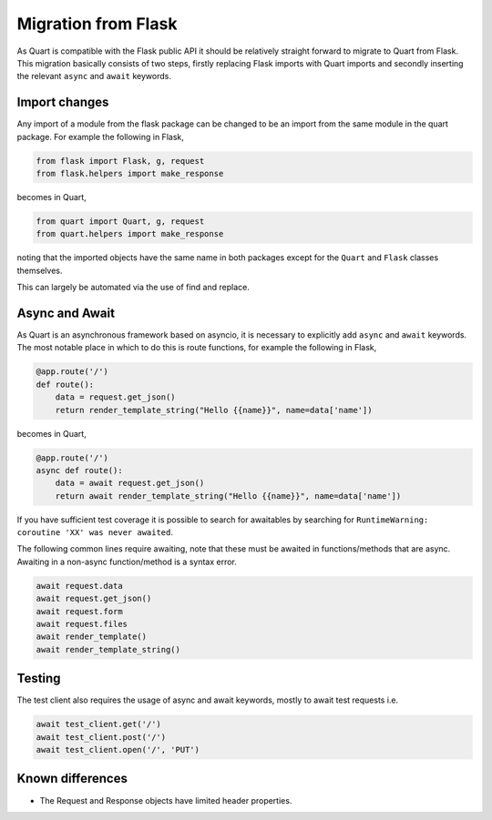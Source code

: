 .. _flask_migration:

Migration from Flask
====================

As Quart is compatible with the Flask public API it should be
relatively straight forward to migrate to Quart from Flask. This
migration basically consists of two steps, firstly replacing Flask
imports with Quart imports and secondly inserting the relevant
``async`` and ``await`` keywords.

Import changes
--------------

Any import of a module from the flask package can be changed to be an
import from the same module in the quart package. For example the
following in Flask,

.. code-block:: python

    from flask import Flask, g, request
    from flask.helpers import make_response

becomes in Quart,

.. code-block:: python

    from quart import Quart, g, request
    from quart.helpers import make_response

noting that the imported objects have the same name in both packages
except for the ``Quart`` and ``Flask`` classes themselves.

This can largely be automated via the use of find and replace.

Async and Await
---------------

As Quart is an asynchronous framework based on asyncio, it is
necessary to explicitly add ``async`` and ``await`` keywords. The most
notable place in which to do this is route functions, for example the
following in Flask,

.. code-block:: python

    @app.route('/')
    def route():
        data = request.get_json()
        return render_template_string("Hello {{name}}", name=data['name'])

becomes in Quart,

.. code-block:: python

    @app.route('/')
    async def route():
        data = await request.get_json()
        return await render_template_string("Hello {{name}}", name=data['name'])

If you have sufficient test coverage it is possible to search for
awaitables by searching for ``RuntimeWarning: coroutine 'XX' was never
awaited``.

The following common lines require awaiting, note that these must be
awaited in functions/methods that are async. Awaiting in a non-async
function/method is a syntax error.

.. code-block:: python

    await request.data
    await request.get_json()
    await request.form
    await request.files
    await render_template()
    await render_template_string()

Testing
-------

The test client also requires the usage of async and await keywords,
mostly to await test requests i.e.

.. code-block:: python

    await test_client.get('/')
    await test_client.post('/')
    await test_client.open('/', 'PUT')

Known differences
-----------------

* The Request and Response objects have limited header properties.
